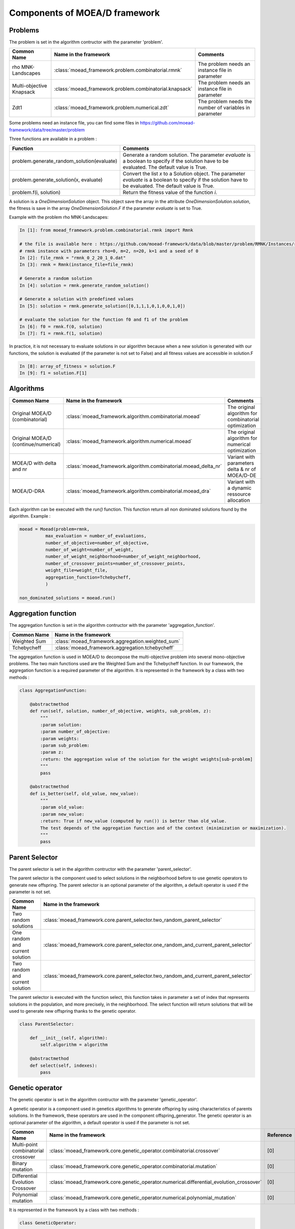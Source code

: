 
Components of MOEA/D framework
===========================================


Problems 
--------------------------------------

The problem is set in the algorithm contructor with the parameter 'problem'.

========================================= ======================================================= ===================================================================
Common Name                               Name in the framework                                   Comments
========================================= ======================================================= ===================================================================
rho MNK-Landscapes                        :class:`moead_framework.problem.combinatorial.rmnk`     The problem needs an instance file in parameter
Multi-objective Knapsack                  :class:`moead_framework.problem.combinatorial.knapsack` The problem needs an instance file in parameter
Zdt1                                      :class:`moead_framework.problem.numerical.zdt`          The problem needs the number of variables in parameter
========================================= ======================================================= ===================================================================
 

Some problems need an instance file, you can find some files in https://github.com/moead-framework/data/tree/master/problem

   
Three functions are available in a problem : 

=================================================== ===================================================================
Function                                            Comments
=================================================== ===================================================================
problem.generate_random_solution(evaluate)          Generate a random solution. The parameter `evaluate` is a boolean to specify if the solution have to be evaluated. The default value is True.
problem.generate_solution(x, evaluate)              Convert the list `x` to a Solution object. The parameter `evaluate` is a boolean to specify if the solution have to be evaluated. The default value is True.
problem.f(i, solution)                              Return the fitness value of the function `i`.
=================================================== ===================================================================

A solution is a `OneDimensionSolution` object. This object save the array in the attribute 
`OneDimensionSolution.solution`, the fitness is save in the array `OneDimensionSolution.F` if the  
parameter `evaluate` is set to True.

Example with the problem rho MNK-Landscapes:

.. code-block:: python

    In [1]: from moead_framework.problem.combinatorial.rmnk import Rmnk

    # the file is available here : https://github.com/moead-framework/data/blob/master/problem/RMNK/Instances/rmnk_0_2_20_1_0.dat
    # rmnk instance with parameters rho=0, m=2, n=20, k=1 and a seed of 0
    In [2]: file_rmnk = "rmnk_0_2_20_1_0.dat"  
    In [3]: rmnk = Rmnk(instance_file=file_rmnk) 

    # Generate a random solution
    In [4]: solution = rmnk.generate_random_solution()

    # Generate a solution with predefined values
    In [5]: solution = rmnk.generate_solution([0,1,1,1,0,1,0,0,1,0])

    # evaluate the solution for the function f0 and f1 of the problem
    In [6]: f0 = rmnk.f(0, solution)
    In [7]: f1 = rmnk.f(1, solution)

In practice, it is not necessary to evaluate solutions in our algorithm because when a new solution is generated with our functions, 
the solution is evaluated (if the parameter is not set to False) and all fitness values are accessible in solution.F

.. code-block:: python
    
    In [8]: array_of_fitness = solution.F
    In [9]: f1 = solution.F[1]


Algorithms
--------------------------------------

========================================= ================================================================== ===================================================================
Common Name                               Name in the framework                                              Comments
========================================= ================================================================== ===================================================================
Original MOEA/D (combinatorial)           :class:`moead_framework.algorithm.combinatorial.moead`             The original algorithm for combinatorial optimization
Original MOEA/D (continue/numerical)      :class:`moead_framework.algorithm.numerical.moead`                 The original algorithm for numerical optimization
MOEA/D with delta and nr                  :class:`moead_framework.algorithm.combinatorial.moead_delta_nr`    Variant with parameters delta & nr of MOEA/D-DE
MOEA/D-DRA                                :class:`moead_framework.algorithm.combinatorial.moead_dra`         Variant with a dynamic ressource allocation
========================================= ================================================================== ===================================================================

Each algorithm can be executed with the `run()` function. This function return all non dominated solutions found by the 
algorithm. Example : 

.. code-block:: python
    
    moead = Moead(problem=rmnk,
              max_evaluation = number_of_evaluations,
              number_of_objective=number_of_objective,
              number_of_weight=number_of_weight,
              number_of_weight_neighborhood=number_of_weight_neighborhood,
              number_of_crossover_points=number_of_crossover_points,
              weight_file=weight_file,
              aggregation_function=Tchebycheff,
              )

    non_dominated_solutions = moead.run()


Aggregation function
--------------------------------------

The aggregation function is set in the algorithm contructor with the parameter 'aggregation_function'.

========================================= ========================================= 
Common Name                               Name in the framework                    
========================================= ========================================= 
Weighted Sum                              :class:`moead_framework.aggregation.weighted_sum`   
Tchebycheff                               :class:`moead_framework.aggregation.tchebycheff`    
========================================= ========================================= 

The aggregation function is used in MOEA/D to decompose the multi-objective problem into several mono-objective problems. 
The two main functions used are the Weighted Sum and the Tchebycheff function. In our framework, the aggregation function
is a required parameter of the algorithm. It is represented in the framework by a class with two methods : 

.. code-block:: python

    class AggregationFunction:

        @abstractmethod
        def run(self, solution, number_of_objective, weights, sub_problem, z):
            """
            :param solution:
            :param number_of_objective:
            :param weights:
            :param sub_problem:
            :param z:
            :return: the aggregation value of the solution for the weight weights[sub-problem]
            """
            pass

        @abstractmethod
        def is_better(self, old_value, new_value):
            """
            :param old_value:
            :param new_value:
            :return: True if new_value (computed by run()) is better than old_value.
            The test depends of the aggregation function and of the context (minimization or maximization).
            """
            pass


Parent Selector
--------------------------------------

The parent selector is set in the algorithm contructor with the parameter 'parent_selector'.

The parent selector is the component used to select solutions in the neighborhood before to use genetic 
operators to generate new offspring. The parent selector is an optional 
parameter of the algorithm, a default operator is used if the parameter is not set.

========================================= ========================================= 
Common Name                               Name in the framework                    
========================================= ========================================= 
Two random solutions                      :class:`moead_framework.core.parent_selector.two_random_parent_selector`    
One random and current solution           :class:`moead_framework.core.parent_selector.one_random_and_current_parent_selector`    
Two random and current solution           :class:`moead_framework.core.parent_selector.two_random_and_current_parent_selector`    
========================================= ========================================= 

The parent selector is executed with the function select, this function takes in parameter a set of index that represents
solutions in the population, and more precisely, in the neighborhood. The select function will return solutions that will 
be used to generate new offspring thanks to the genetic operator.


.. code-block:: python

    class ParentSelector:

        def __init__(self, algorithm):
            self.algorithm = algorithm

        @abstractmethod
        def select(self, indexes):
            pass



Genetic operator
--------------------------------------

The genetic operator is set in the algorithm contructor with the parameter 'genetic_operator'.

A genetic operator is a component used in genetics algorithms to generate offspring by 
using characteristics of parents solutions. In the framework, these operators are used in the component offspring_generator.
The genetic operator is an optional parameter of the algorithm, a default operator is used if the parameter is not set.

========================================= ============================================================================================= ===================================================================
Common Name                               Name in the framework                                                                         Reference
========================================= ============================================================================================= ===================================================================
Multi-point combinatorial crossover       :class:`moead_framework.core.genetic_operator.combinatorial.crossover`                        [0]
Binary mutation                           :class:`moead_framework.core.genetic_operator.combinatorial.mutation`                         [0]
Differential Evolution Crossover          :class:`moead_framework.core.genetic_operator.numerical.differential_evolution_crossover`     [0]
Polynomial mutation                       :class:`moead_framework.core.genetic_operator.numerical.polynomial_mutation`                  [0]
========================================= ============================================================================================= ===================================================================

It is represented in the framework by a class with two methods : 

.. code-block:: python

    class GeneticOperator:

        @abstractmethod
        def __init__(self, solutions, crossover_points=1):        
        """
        take in parameter parent solutions required by the operator
        """
            self.solutions = solutions
            self.crossover_points = crossover_points
        

        @abstractmethod
        def run(self):
        """
        :return: the new offspring generated by the operator with the parent solutions
        """
            pass


Offspring Generator
--------------------------------------

The offspring generator is set in the algorithm contructor with the parameter 'offspring_generator'.

The offspring generator is the component that manage all the process to generate new offspring by 
using components 'Parent Selector' and 'Genetic operator'. By default, this component is fixed because 
it is generic for almost all variants of MOEA/D when we need to generate one offspring. This component can be updated 
and sent in parameter of the MOEAD class if you want to use new components such as surrogates models for example.

.. code-block:: python

    class OffspringGeneratorGeneric(OffspringGenerator):

        def run(self, population_indexes):

            parents = self.algorithm.parent_selector.select(indexes=population_indexes)

            parents_solutions = []
            for s in parents:
                parents_solutions.append(s.solution)

            if hasattr(self.algorithm, 'number_of_crossover_points'):
                crossover_point = self.algorithm.number_of_crossover_points
            else:
                crossover_point = None

            y_sol = self.algorithm.genetic_operator(solutions=parents_solutions,
                                                    crossover_points=crossover_point
                                                    ).run()

            return self.algorithm.problem.generate_solution(array=y_sol)



Termination criteria
--------------------------------------

The termination criteria is set in the algorithm contructor with the parameter 'termination_criteria'.

The termination criteria is the component used to determine when the algorithm have to stop. We implement in this framework
a default criteria based on a maximum number of evaluation (a parameter of the algorithm) but we allow you to define new critera.
The termination criteria is an optional parameter of the algorithm.

========================================= ========================================= 
Common Name                               Name in the framework                    
========================================= ========================================= 
Maximum number of evaluation              :class:`moead_framework.core.termination_criteria.max_evaluation`    
========================================= ========================================= 


SPS (Sub-Problem Selection) Strategy
--------------------------------------

The sps strategy is set in the algorithm contructor with the parameter 'sps_strategy'.

The SPS Strategy is the component used to select sub-problems (or solutions of the population) that will be visited during the next 
generation of MOEA/D. The default SPS is the strategy of the classic MOEA/D where all
sub-problems are visited during one generation.

========================================================== ========================================= 
Common Name                                                Name in the framework                    
========================================================== ========================================= 
SPS that iterate over all sub-problems                     :class:`moead_framework.core.sps_strategy.sps_all`    
SPS Strategy used in MOEA/D-DRA                            :class:`moead_framework.core.sps_strategy.sps_dra`    
SPS Strategy to select random and boundaries sub-problems  :class:`moead_framework.core.sps_strategy.sps_random_and_boundaries.py`    
========================================================== ========================================= 

